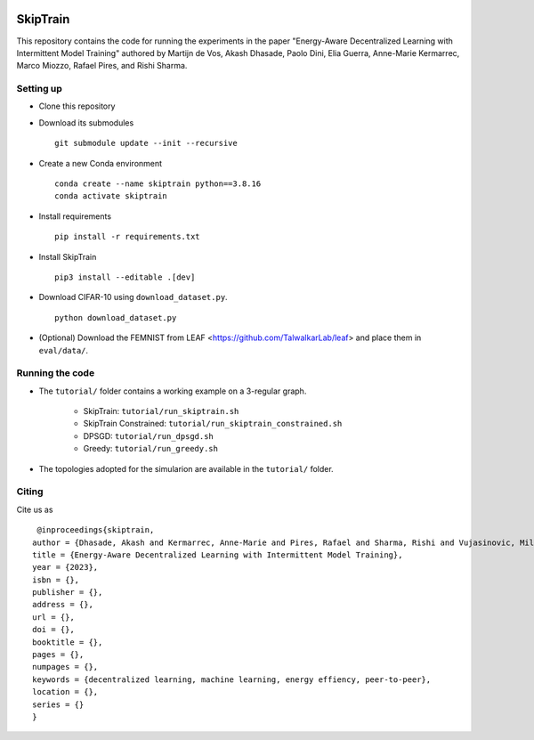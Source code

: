 .. image:: https://upload.wikimedia.org/wikipedia/commons/f/f4/Logo_EPFL.svg
   :alt: EPFL logo
   :width: 75px
   :align: right

==============
SkipTrain
==============

This repository contains the code for running the experiments in the paper "Energy-Aware Decentralized Learning with Intermittent Model Training" authored by Martijn de Vos,  Akash Dhasade, Paolo Dini, Elia Guerra, Anne-Marie Kermarrec, Marco Miozzo, Rafael Pires, and Rishi Sharma.

-------------------------
Setting up
-------------------------

* Clone this repository
* Download its submodules ::

    git submodule update --init --recursive

* Create a new Conda environment ::

    conda create --name skiptrain python==3.8.16
    conda activate skiptrain

* Install requirements ::

    pip install -r requirements.txt

* Install SkipTrain ::
  
    pip3 install --editable .[dev]

* Download CIFAR-10 using ``download_dataset.py``. ::

    python download_dataset.py

* (Optional) Download the FEMNIST from LEAF <https://github.com/TalwalkarLab/leaf> and place them in ``eval/data/``.
 
----------------
Running the code
----------------

* The ``tutorial/`` folder contains a working example on a 3-regular graph.

    * SkipTrain: ``tutorial/run_skiptrain.sh``
    * SkipTrain Constrained: ``tutorial/run_skiptrain_constrained.sh``
    * DPSGD: ``tutorial/run_dpsgd.sh``
    * Greedy: ``tutorial/run_greedy.sh``

* The topologies adopted for the simularion are available in the ``tutorial/`` folder.

------
Citing
------

Cite us as ::

    @inproceedings{skiptrain,
   author = {Dhasade, Akash and Kermarrec, Anne-Marie and Pires, Rafael and Sharma, Rishi and Vujasinovic, Milos},
   title = {Energy-Aware Decentralized Learning with Intermittent Model Training},
   year = {2023},
   isbn = {},
   publisher = {},
   address = {},
   url = {},
   doi = {},
   booktitle = {},
   pages = {},
   numpages = {},
   keywords = {decentralized learning, machine learning, energy effiency, peer-to-peer},
   location = {},
   series = {}
   }